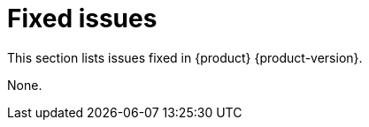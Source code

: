 :_content-type: REFERENCE
[id="fixed-issues"]
= Fixed issues

This section lists issues fixed in {product} {product-version}.


None.

